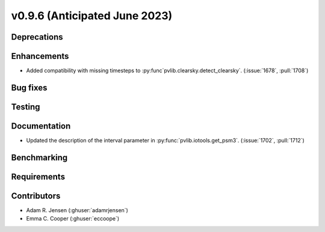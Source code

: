 .. _whatsnew_0960:


v0.9.6 (Anticipated June 2023)
------------------------------


Deprecations
~~~~~~~~~~~~


Enhancements
~~~~~~~~~~~~
* Added compatibility with missing timesteps to
  :py:func`pvlib.clearsky.detect_clearsky`. (:issue:`1678`,
  :pull:`1708`)

Bug fixes
~~~~~~~~~


Testing
~~~~~~~


Documentation
~~~~~~~~~~~~~
* Updated the description of the interval parameter in
  :py:func:`pvlib.iotools.get_psm3`. (:issue:`1702`, :pull:`1712`)

Benchmarking
~~~~~~~~~~~~~


Requirements
~~~~~~~~~~~~


Contributors
~~~~~~~~~~~~
* Adam R. Jensen (:ghuser:`adamrjensen`)
* Emma C. Cooper (:ghuser:`eccoope`)
